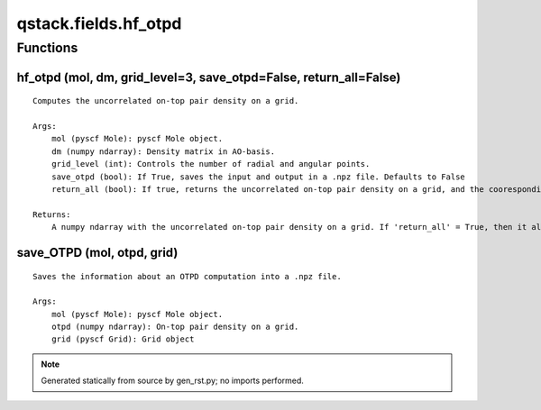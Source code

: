 qstack.fields.hf\_otpd
======================

Functions
---------

hf\_otpd (mol, dm, grid\_level=3, save\_otpd=False, return\_all=False)
~~~~~~~~~~~~~~~~~~~~~~~~~~~~~~~~~~~~~~~~~~~~~~~~~~~~~~~~~~~~~~~~~~~~~~

::

    Computes the uncorrelated on-top pair density on a grid.

    Args:
        mol (pyscf Mole): pyscf Mole object.
        dm (numpy ndarray): Density matrix in AO-basis.
        grid_level (int): Controls the number of radial and angular points.
        save_otpd (bool): If True, saves the input and output in a .npz file. Defaults to False
        return_all (bool): If true, returns the uncorrelated on-top pair density on a grid, and the cooresponding pyscf Grid object; if False, returns only the uncorrelated on-top pair density. Defaults to False

    Returns:
        A numpy ndarray with the uncorrelated on-top pair density on a grid. If 'return_all' = True, then it also returns the corresponding pyscf Grid object.

save\_OTPD (mol, otpd, grid)
~~~~~~~~~~~~~~~~~~~~~~~~~~~~

::

    Saves the information about an OTPD computation into a .npz file.

    Args:
        mol (pyscf Mole): pyscf Mole object.
        otpd (numpy ndarray): On-top pair density on a grid.
        grid (pyscf Grid): Grid object

.. note::
   Generated statically from source by gen_rst.py; no imports performed.
